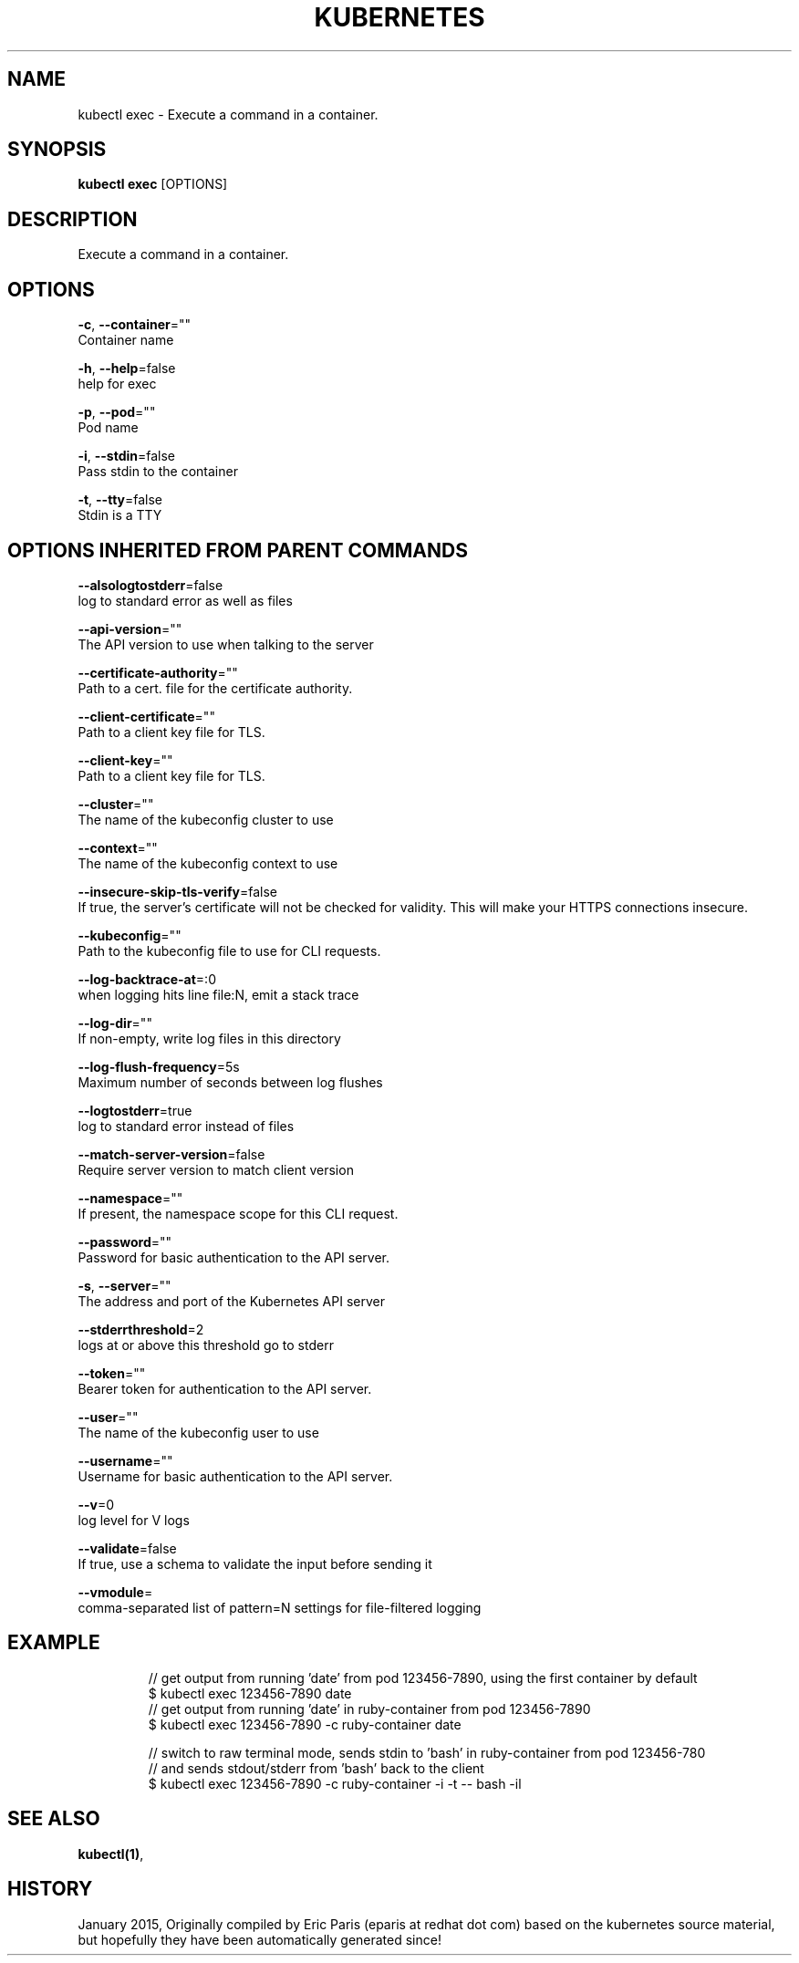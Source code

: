 .TH "KUBERNETES" "1" " kubernetes User Manuals" "Eric Paris" "Jan 2015"  ""


.SH NAME
.PP
kubectl exec \- Execute a command in a container.


.SH SYNOPSIS
.PP
\fBkubectl exec\fP [OPTIONS]


.SH DESCRIPTION
.PP
Execute a command in a container.


.SH OPTIONS
.PP
\fB\-c\fP, \fB\-\-container\fP=""
    Container name

.PP
\fB\-h\fP, \fB\-\-help\fP=false
    help for exec

.PP
\fB\-p\fP, \fB\-\-pod\fP=""
    Pod name

.PP
\fB\-i\fP, \fB\-\-stdin\fP=false
    Pass stdin to the container

.PP
\fB\-t\fP, \fB\-\-tty\fP=false
    Stdin is a TTY


.SH OPTIONS INHERITED FROM PARENT COMMANDS
.PP
\fB\-\-alsologtostderr\fP=false
    log to standard error as well as files

.PP
\fB\-\-api\-version\fP=""
    The API version to use when talking to the server

.PP
\fB\-\-certificate\-authority\fP=""
    Path to a cert. file for the certificate authority.

.PP
\fB\-\-client\-certificate\fP=""
    Path to a client key file for TLS.

.PP
\fB\-\-client\-key\fP=""
    Path to a client key file for TLS.

.PP
\fB\-\-cluster\fP=""
    The name of the kubeconfig cluster to use

.PP
\fB\-\-context\fP=""
    The name of the kubeconfig context to use

.PP
\fB\-\-insecure\-skip\-tls\-verify\fP=false
    If true, the server's certificate will not be checked for validity. This will make your HTTPS connections insecure.

.PP
\fB\-\-kubeconfig\fP=""
    Path to the kubeconfig file to use for CLI requests.

.PP
\fB\-\-log\-backtrace\-at\fP=:0
    when logging hits line file:N, emit a stack trace

.PP
\fB\-\-log\-dir\fP=""
    If non\-empty, write log files in this directory

.PP
\fB\-\-log\-flush\-frequency\fP=5s
    Maximum number of seconds between log flushes

.PP
\fB\-\-logtostderr\fP=true
    log to standard error instead of files

.PP
\fB\-\-match\-server\-version\fP=false
    Require server version to match client version

.PP
\fB\-\-namespace\fP=""
    If present, the namespace scope for this CLI request.

.PP
\fB\-\-password\fP=""
    Password for basic authentication to the API server.

.PP
\fB\-s\fP, \fB\-\-server\fP=""
    The address and port of the Kubernetes API server

.PP
\fB\-\-stderrthreshold\fP=2
    logs at or above this threshold go to stderr

.PP
\fB\-\-token\fP=""
    Bearer token for authentication to the API server.

.PP
\fB\-\-user\fP=""
    The name of the kubeconfig user to use

.PP
\fB\-\-username\fP=""
    Username for basic authentication to the API server.

.PP
\fB\-\-v\fP=0
    log level for V logs

.PP
\fB\-\-validate\fP=false
    If true, use a schema to validate the input before sending it

.PP
\fB\-\-vmodule\fP=
    comma\-separated list of pattern=N settings for file\-filtered logging


.SH EXAMPLE
.PP
.RS

.nf
// get output from running 'date' from pod 123456\-7890, using the first container by default
$ kubectl exec 123456\-7890 date
	
// get output from running 'date' in ruby\-container from pod 123456\-7890
$ kubectl exec 123456\-7890 \-c ruby\-container date

// switch to raw terminal mode, sends stdin to 'bash' in ruby\-container from pod 123456\-780
// and sends stdout/stderr from 'bash' back to the client
$ kubectl exec 123456\-7890 \-c ruby\-container \-i \-t \-\- bash \-il

.fi
.RE


.SH SEE ALSO
.PP
\fBkubectl(1)\fP,


.SH HISTORY
.PP
January 2015, Originally compiled by Eric Paris (eparis at redhat dot com) based on the kubernetes source material, but hopefully they have been automatically generated since!
